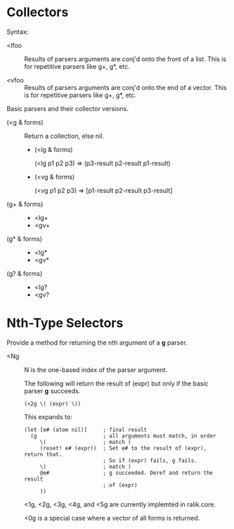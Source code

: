 * Collectors
  Syntax:
  
  - <lfoo :: Results of parsers arguments are conj'd onto the front of a list.
	     This is for repetitive parsers like g+, g*, etc.

  - <vfoo :: Results of parsers arguments are conj'd onto the end of a vector.
	     This is for repetitive parsers like g+, g*, etc.

  Basic parsers and their collector versions.

  - (<g & forms) ::
    Return a collection, else nil.
    - (<lg & forms)
      
      (<lg p1 p2 p3) => (p3-result p2-result p1-result)
    - (<vg & forms)
      
      (<vg p1 p2 p3) => [p1-result p2-result p3-result]
  - (g+ & forms) ::
    - <lg+
    - <gv+
  - (g* & forms) ::
    - <lg*
    - <gv*
  - (g? & forms) ::
    - <lg?
    - <gv?
  

* Nth-Type Selectors
  
  Provide a method for returning the nth argument of a *g* parser.
  
  - <Ng ::
    
    N is the one-based index of the parser argument.

    The following will return the result of (expr) but only if the basic
    parser *g* succeeds.
    : (<2g \( (expr) \))
    This expands to:
    : (let [e# (atom nil)]     ; final result
    :   (g                     ; all arguments must match, in order
    :      \(                  ; match (
    :      (reset! e# (expr))  ; Set e# to the result of (expr), return that.
    :                          ; So if (expr) fails, g fails.
    :      \)                  ; match )
    :      @e#                 ; g succeeded. Deref and return the result
    :                          ; of (expr)
    :      ))
    <1g, <2g, <3g, <4g, and <5g are currently implemted in ralik.core.

    <0g is a special case where a vector of all forms is returned.

    
    
